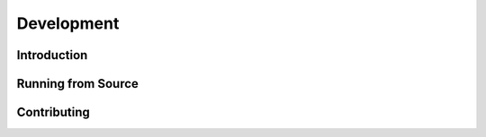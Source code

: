 ###########
Development
###########

************
Introduction
************

*******************
Running from Source
*******************

************
Contributing
************
